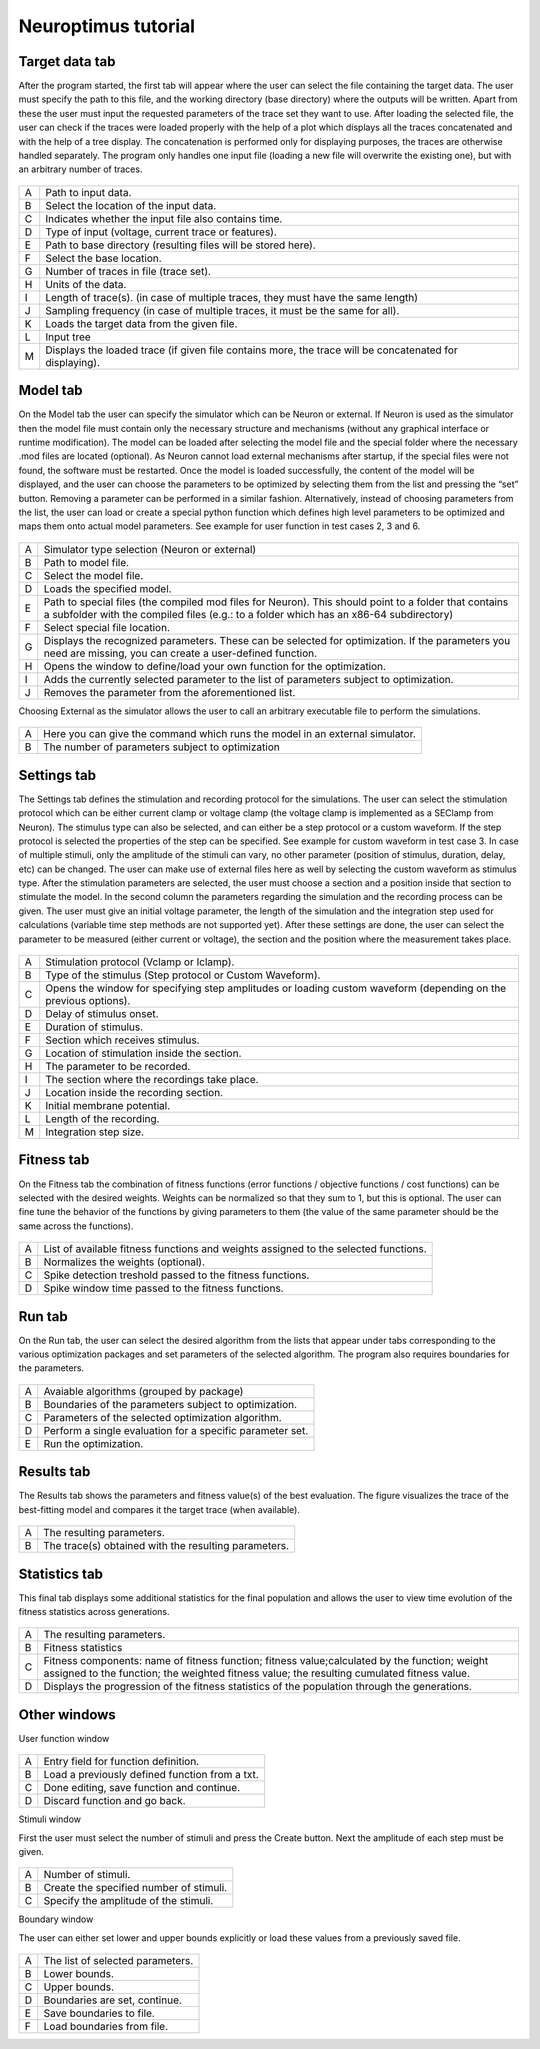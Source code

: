 Neuroptimus tutorial
==================

Target data tab
-------

After the program started, the first tab will appear where the user can select the file containing the target data. The user must specify the path to this file, and the working directory (base directory)
where the outputs will be written. Apart from these the user must input the requested parameters of the
trace set they want to use. After loading the selected file, the user can check if the traces were loaded
properly with the help of a plot which displays all the traces concatenated and with the help of a tree
display. The concatenation is performed only for displaying purposes, the traces are otherwise handled
separately. The program only handles one input file (loading a new file will overwrite the existing one),
but with an arbitrary number of traces.


.. figure:: um001.png
   :align: center

=       ========================================= 
A    	Path to input data.
B	Select the location of the input data.
C	Indicates whether the input file also contains time.
D	Type of input (voltage, current trace or features).
E	Path to base directory (resulting files will be
 	stored here).
F	Select the base location.
G	Number of traces in file (trace set).
H	Units of the data.
I	Length of trace(s). (in case of multiple traces, they
 	must have the same length)
J	Sampling frequency (in case of multiple traces,
 	it must be the same for all).
K	Loads the target data from the given file.
L	Input tree
M	Displays the loaded trace (if given file contains 
 	more, the trace will be concatenated for
 	displaying).

=       ========================================= 


Model tab
-------

On the Model tab the user can specify the simulator which can be Neuron or external.
If Neuron is used as the simulator then the model file must contain only the necessary
structure and mechanisms (without any graphical interface or runtime modification). The model can be loaded after selecting the model file and the
special folder where the necessary .mod files are located (optional).
As Neuron cannot load external mechanisms after startup, if the special files were not found, the software must be
restarted. Once the model is loaded successfully, the content of the model will be displayed, and the
user can choose the parameters to be optimized by selecting them from the list and pressing the “set” button. Removing a
parameter can be performed in a similar fashion.
Alternatively, instead of choosing parameters from the list, the user can load or create a special python function which defines high level parameters to be optimized and maps them onto actual model parameters. See example for user function in test cases 2, 3 and 6.

.. figure:: um003.png
   :align: center

=       ========================================= 
A         Simulator type selection (Neuron or external)
B         Path to model file.
C         Select the model file.
D         Loads the specified model.
E         Path to special files (the compiled mod files for
          Neuron). This should point to a folder that
          contains a subfolder with the compiled files (e.g.: to a
          folder which has an x86-64 subdirectory)
F         Select special file location.
G        Displays the recognized parameters. These can be
         selected for optimization. If the parameters you
         need are missing, you can create a user-defined
         function.
H        Opens the window to define/load your own
         function for the optimization.
I        Adds the currently selected parameter to the list of
         parameters subject to optimization.
J        Removes the parameter from the aforementioned list.
=       ========================================= 


Choosing External as the simulator allows the user to call an arbitrary executable file to perform the simulations. 

.. figure:: um004.png
   :align: center

=       ========================================= 
A         Here you can give the command which runs the model in an
          external simulator.
B         The number of parameters subject to optimization
=       =========================================        


Settings tab
-------

The Settings tab defines the stimulation and recording protocol for the simulations. The user can select the
stimulation protocol which can be either current clamp or voltage clamp (the voltage clamp is
implemented as a SEClamp from Neuron). The stimulus type can also be selected, and can either be a step protocol
or a custom waveform. If the step protocol is selected the properties of the step can be specified. See example for custom waveform in test case 3.
In case of multiple stimuli, only the amplitude of the stimuli can vary, no other parameter (position of stimulus, duration, delay, etc) can be changed. 
The user can make use of external files here as well by selecting the custom waveform as stimulus
type. After the stimulation parameters are selected, the user must choose a section and a position inside
that section to stimulate the model.
In the second column the parameters regarding the simulation and the recording process can be given.
The user must give an initial voltage parameter, the length of the simulation and the integration step
used for calculations (variable time step methods are not supported yet). After these settings are done,
the user can select the parameter to be measured (either current or voltage), the section and the position
where the measurement takes place.

.. figure:: um006.png
   :align: center

=     ======================================
A     Stimulation protocol (Vclamp or Iclamp).
B     Type of the stimulus (Step protocol or Custom
      Waveform).
C     Opens the window for specifying step amplitudes
      or loading custom waveform (depending on the previous options).
D     Delay of stimulus onset.
E     Duration of stimulus.
F     Section which receives stimulus.
G     Location of stimulation inside the section.
H     The parameter to be recorded.
I     The section where the recordings take place.
J     Location inside the recording section. 
K     Initial membrane potential.
L     Length of the recording.
M     Integration step size.

=     ======================================

Fitness tab
-------

On the Fitness tab the combination of fitness functions (error functions / objective functions / cost functions) can be selected with the desired weights.
Weights can be normalized so that they sum to 1, but this is optional. The user can fine tune the behavior of the functions by giving parameters to them
(the value of the same parameter should be the same across the functions).

.. figure:: um008.png
   :align: center

=     ==================================
A     List of available fitness functions and weights assigned to the selected functions.
B     Normalizes the weights (optional).
C     Spike detection treshold passed to the fitness functions.
D     Spike window time passed to the fitness functions.
=     ==================================

Run tab
-------

On the Run tab, the user can select the desired algorithm from the lists that appear under tabs corresponding to the various optimization packages and set parameters of the selected algorithm. The program also requires
boundaries for the parameters.

.. figure:: um009.png
   :align: center

=     ========================================
A     Avaiable algorithms (grouped by package)
B     Boundaries of the parameters subject to optimization.
C     Parameters of the
      selected optimization algorithm.
D     Perform a single evaluation for a specific parameter set.      
E     Run the optimization.
=     ========================================

Results tab
-------

The Results tab shows the parameters and fitness value(s) of the best evaluation. The figure visualizes the trace of the best-fitting model and compares it the target trace (when available).

.. figure:: um011.png
   :align: center

=     ===========================================
A     The resulting parameters.
B     The trace(s) obtained with the resulting
      parameters.
=     ===========================================

Statistics tab
-------

This final tab displays some additional statistics for the final population and allows the user to view time evolution of the fitness statistics across generations.

.. figure:: um012.png
   :align: center

=     =============================================
A     The resulting parameters.

B     Fitness statistics


C     Fitness components: name of fitness function; fitness value;calculated by the function; weight assigned to the function; the weighted fitness value; the resulting cumulated fitness value.

D     Displays the progression of the fitness statistics of the population through the generations.
=     =============================================

Other windows
------------------------

User function window

.. figure:: um014.png
   :align: center

=     ===============================================
A     Entry field for function definition.
B     Load a previously defined function from a txt.
C     Done editing, save function and continue.
D     Discard function and go back.
=     ===============================================

Stimuli window

First the user must select the number of stimuli and press the Create button. Next the amplitude of each step must be given.



.. figure:: um015.png
   :align: center

=     ===============================================
A     Number of stimuli.
B     Create the specified number of stimuli.
C     Specify the amplitude of the stimuli.
=     ===============================================

Boundary window

The user can either set lower and upper bounds explicitly or load these values from a previously saved file.

.. figure:: um016.png
   :align: center

=     ===============================================
A     The list of selected parameters.
B     Lower bounds.
C     Upper bounds.
D     Boundaries are set, continue.
E     Save boundaries to file.
F     Load boundaries from file.
=     ===============================================
